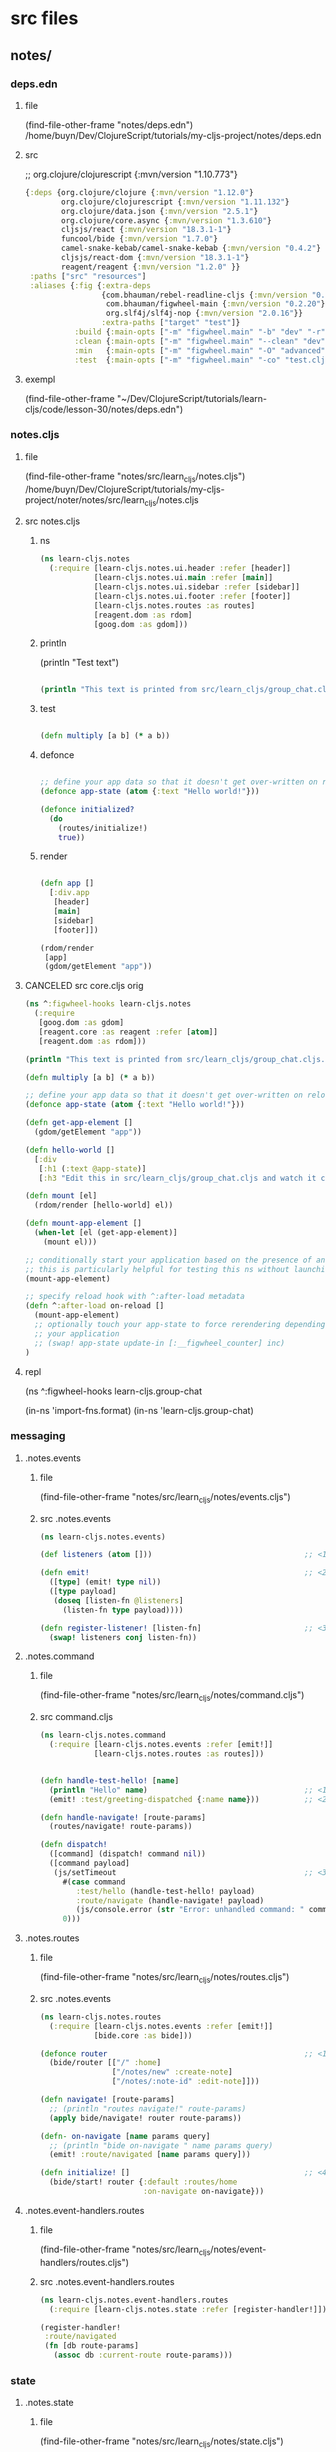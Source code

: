 :PROPERTIES:
:header-args: :tangle no :mkdirp yes :results output silent :no-expand t
:END:
* src files
** notes/
*** deps.edn
:PROPERTIES:
:header-args: :tangle  notes/deps.edn
:END:
**** file
(find-file-other-frame "notes/deps.edn")
/home/buyn/Dev/ClojureScript/tutorials/my-cljs-project/notes/deps.edn
**** src
        ;; org.clojure/clojurescript {:mvn/version "1.10.773"}
#+begin_src clojure :no-expand t
{:deps {org.clojure/clojure {:mvn/version "1.12.0"}
        org.clojure/clojurescript {:mvn/version "1.11.132"}
        org.clojure/data.json {:mvn/version "2.5.1"}
        org.clojure/core.async {:mvn/version "1.3.610"}
        cljsjs/react {:mvn/version "18.3.1-1"}
        funcool/bide {:mvn/version "1.7.0"}
        camel-snake-kebab/camel-snake-kebab {:mvn/version "0.4.2"}
        cljsjs/react-dom {:mvn/version "18.3.1-1"}
        reagent/reagent {:mvn/version "1.2.0" }}
 :paths ["src" "resources"]
 :aliases {:fig {:extra-deps
                 {com.bhauman/rebel-readline-cljs {:mvn/version "0.1.4"}
                  com.bhauman/figwheel-main {:mvn/version "0.2.20"}
                  org.slf4j/slf4j-nop {:mvn/version "2.0.16"}}
                 :extra-paths ["target" "test"]}
           :build {:main-opts ["-m" "figwheel.main" "-b" "dev" "-r"]}
           :clean {:main-opts ["-m" "figwheel.main" "--clean" "dev"]}
           :min   {:main-opts ["-m" "figwheel.main" "-O" "advanced" "-bo" "dev"]}
           :test  {:main-opts ["-m" "figwheel.main" "-co" "test.cljs.edn" "-m" "learn-cljs.test-runner"]}}}
#+end_src

**** exempl
(find-file-other-frame "~/Dev/ClojureScript/tutorials/learn-cljs/code/lesson-30/notes/deps.edn")
*** notes.cljs
:PROPERTIES:
:header-args: :tangle  notes/src/learn_cljs/notes.cljs
:END:
**** file
(find-file-other-frame "notes/src/learn_cljs/notes.cljs")
/home/buyn/Dev/ClojureScript/tutorials/my-cljs-project/noter/notes/src/learn_cljs/notes.cljs

**** src notes.cljs
***** ns
#+begin_src clojure :results output silent
(ns learn-cljs.notes
  (:require [learn-cljs.notes.ui.header :refer [header]]
            [learn-cljs.notes.ui.main :refer [main]]
            [learn-cljs.notes.ui.sidebar :refer [sidebar]]
            [learn-cljs.notes.ui.footer :refer [footer]]
            [learn-cljs.notes.routes :as routes]
            [reagent.dom :as rdom]
            [goog.dom :as gdom]))
#+end_src
***** println

(println "Test text")

#+begin_src clojure :results output silent

(println "This text is printed from src/learn_cljs/group_chat.cljs. Go ahead and edit it and see reloading in action.")
#+end_src
***** test
#+begin_src clojure :results output silent

(defn multiply [a b] (* a b))
#+end_src

***** defonce
#+begin_src clojure :results output silent

;; define your app data so that it doesn't get over-written on reload
(defonce app-state (atom {:text "Hello world!"}))

(defonce initialized?
  (do
    (routes/initialize!)
    true))
#+end_src

***** render
#+begin_src clojure :results output silent

(defn app []
  [:div.app
   [header]
   [main]
   [sidebar]
   [footer]])

(rdom/render
 [app]
 (gdom/getElement "app"))
#+end_src
**** CANCELED src core.cljs orig
#+begin_src clojure :tangle no
(ns ^:figwheel-hooks learn-cljs.notes
  (:require
   [goog.dom :as gdom]
   [reagent.core :as reagent :refer [atom]]
   [reagent.dom :as rdom]))

(println "This text is printed from src/learn_cljs/group_chat.cljs. Go ahead and edit it and see reloading in action.")

(defn multiply [a b] (* a b))

;; define your app data so that it doesn't get over-written on reload
(defonce app-state (atom {:text "Hello world!"}))

(defn get-app-element []
  (gdom/getElement "app"))

(defn hello-world []
  [:div
   [:h1 (:text @app-state)]
   [:h3 "Edit this in src/learn_cljs/group_chat.cljs and watch it change!"]])

(defn mount [el]
  (rdom/render [hello-world] el))

(defn mount-app-element []
  (when-let [el (get-app-element)]
    (mount el)))

;; conditionally start your application based on the presence of an "app" element
;; this is particularly helpful for testing this ns without launching the app
(mount-app-element)

;; specify reload hook with ^:after-load metadata
(defn ^:after-load on-reload []
  (mount-app-element)
  ;; optionally touch your app-state to force rerendering depending on
  ;; your application
  ;; (swap! app-state update-in [:__figwheel_counter] inc)
)

#+end_src
**** repl
(ns ^:figwheel-hooks learn-cljs.group-chat

(in-ns 'import-fns.format)
(in-ns 'learn-cljs.group-chat)
*** messaging
**** .notes.events
***** file
(find-file-other-frame "notes/src/learn_cljs/notes/events.cljs")
***** src .notes.events
:PROPERTIES:
:header-args: :tangle  notes/src/learn_cljs/notes/events.cljs :mkdirp yes
:END:
#+begin_src clojure :no-expand t
(ns learn-cljs.notes.events)

(def listeners (atom []))                                  ;; <1>

(defn emit!                                                ;; <2>
  ([type] (emit! type nil))
  ([type payload]
   (doseq [listen-fn @listeners]
     (listen-fn type payload))))

(defn register-listener! [listen-fn]                       ;; <3>
  (swap! listeners conj listen-fn))

#+end_src

**** .notes.command
***** file
(find-file-other-frame "notes/src/learn_cljs/notes/command.cljs")
***** src command.cljs
:PROPERTIES:
:header-args: :tangle  notes/src/learn_cljs/notes/command.cljs :mkdirp yes
:END:
#+begin_src clojure :no-expand t
(ns learn-cljs.notes.command
  (:require [learn-cljs.notes.events :refer [emit!]]
            [learn-cljs.notes.routes :as routes]))


(defn handle-test-hello! [name]
  (println "Hello" name)                                   ;; <1>
  (emit! :test/greeting-dispatched {:name name}))          ;; <2>

(defn handle-navigate! [route-params]
  (routes/navigate! route-params))

(defn dispatch!
  ([command] (dispatch! command nil))
  ([command payload]
   (js/setTimeout                                          ;; <3>
     #(case command
        :test/hello (handle-test-hello! payload)
        :route/navigate (handle-navigate! payload)
        (js/console.error (str "Error: unhandled command: " command)))
     0)))

#+end_src

**** .notes.routes
***** file
(find-file-other-frame "notes/src/learn_cljs/notes/routes.cljs")
***** src .notes.events
:PROPERTIES:
:header-args: :tangle  notes/src/learn_cljs/notes/routes.cljs :mkdirp yes
:END:
#+begin_src clojure :no-expand t
(ns learn-cljs.notes.routes
  (:require [learn-cljs.notes.events :refer [emit!]]
            [bide.core :as bide]))

(defonce router                                            ;; <1>
  (bide/router [["/" :home]
                ["/notes/new" :create-note]
                ["/notes/:note-id" :edit-note]]))

(defn navigate! [route-params]
  ;; (println "routes navigate!" route-params)
  (apply bide/navigate! router route-params))

(defn- on-navigate [name params query]
  ;; (println "bide on-navigate " name params query)
  (emit! :route/navigated [name params query]))

(defn initialize! []                                       ;; <4>
  (bide/start! router {:default :routes/home
                       :on-navigate on-navigate}))

#+end_src

**** .notes.event-handlers.routes
***** file
(find-file-other-frame "notes/src/learn_cljs/notes/event-handlers/routes.cljs")
***** src .notes.event-handlers.routes
:PROPERTIES:
:header-args: :tangle  notes/src/learn_cljs/notes/event-handlers/routes.cljs :mkdirp yes
:END:
#+begin_src clojure :no-expand t
(ns learn-cljs.notes.event-handlers.routes
  (:require [learn-cljs.notes.state :refer [register-handler!]]))

(register-handler!
 :route/navigated
 (fn [db route-params]
   (assoc db :current-route route-params)))
#+end_src

*** state
**** .notes.state
***** file
(find-file-other-frame "notes/src/learn_cljs/notes/state.cljs")
***** src .notes.state
:PROPERTIES:
:header-args: :tangle  notes/src/learn_cljs/notes/state.cljs :mkdirp yes
:END:
#+begin_src clojure :no-expand t
(ns learn-cljs.notes.state
  (:require [reagent.core :as r]
            [learn-cljs.notes.events :as events]))

(def initial-state
  {:current-route [:home]                                  ;; <1>
   :notifications {:messages []                            ;; <2>
                   :next-id 0}
   :data {:notes {}
          :tags {}}})

(defonce app (r/atom initial-state))

(def handlers (atom {}))

(defn register-handler! [event-type handler-fn]
  (swap! handlers assoc event-type handler-fn))

(events/register-listener!
 (fn [type payload]
   (when-let [handler-fn (get @handlers type)]
     (swap! app #(handler-fn  % payload)))))

#+end_src

*** UI
**** ui.header
:PROPERTIES:
:header-args: :tangle  notes/src/learn_cljs/notes/ui/header.cljs :mkdirp yes
:END:
#+begin_src clojure :no-expand t
(ns learn-cljs.notes.ui.header
  (:require [learn-cljs.notes.ui.common :refer [button]]))

(defn header []
  [:header.page-header
   [button "+ New Note"
     {:route-params [:create-note]                         ;; <1>
      :class "inverse"}]])

#+end_src
**** ui.main
:PROPERTIES:
:header-args: :tangle  notes/src/learn_cljs/notes/ui/main.cljs :mkdirp yes
:END:
#+begin_src clojure :no-expand t
(ns learn-cljs.notes.ui.main
  (:require [learn-cljs.notes.state :as state]
            [learn-cljs.notes.ui.views.home :refer [home]]
            [learn-cljs.notes.ui.views.note-form :refer [note-form]]))


(defn not-found []                                         ;; <1>
  [:section.hero
   [:h1.title "Page Not Found!"]])

(defn main []
  (let [[route params query] (:current-route @state/app)]  ;; <2>
    [:div.main
     (case route
       :home [home]
       [not-found])]))


#+end_src


**** ui.sidebar
:PROPERTIES:
:header-args: :tangle  notes/src/learn_cljs/notes/ui/sidebar.cljs :mkdirp yes
:END:
#+begin_src clojure :no-expand t
(ns learn-cljs.notes.ui.sidebar)

(defn sidebar []
  [:nav.sidebar])

#+end_src
**** ui.footer
:PROPERTIES:
:header-args: :tangle  notes/src/learn_cljs/notes/ui/footer.cljs :mkdirp yes
:END:
#+begin_src clojure :no-expand t
(ns learn-cljs.notes.ui.footer)

(defn footer []
  [:footer.footer "CLJS Notes"])

#+end_src
**** ui.common
:PROPERTIES:
:header-args: :tangle  notes/src/learn_cljs/notes/ui/common.cljs :mkdirp yes
:END:
#+begin_src clojure :no-expand t
(ns learn-cljs.notes.ui.common
  (:require [learn-cljs.notes.command :refer [dispatch!]]))

(defn handle-navigate [route-params]
  (fn [_]
    (dispatch! :route/navigate route-params)))


(defn handle-dispatch [command-data]
  (fn [e]
    (.preventDefault e)
    (apply dispatch! command-data)))

(defn button [text {:keys [route-params dispatch on-click class]
                    :or {class ""}}]
  [:button
   {:class (str "button " class)
    :on-click (cond
                route-params (handle-navigate route-params)
                dispatch (handle-dispatch dispatch)
                on-click on-click
                :else #(js/console.error "No action provided for button"))}
   text])
#+end_src

(defn button [text {:keys [route-params class]
                    :or {class ""}}]
             [:button {:class (str "button " class)
                       :on-click (handle-navigate route-params)}
                    text])



*** views
**** ui.views.home
:PROPERTIES:
:header-args: :tangle  notes/src/learn_cljs/notes/ui/views/home.cljs :mkdirp yes
:END:
#+begin_src clojure :no-expand t
(ns learn-cljs.notes.ui.views.home)

(defn home []
  [:div.home.hero
   [:h1.title "Welcome to Notes"]
   [:h2.subtitle "Select a note or create a new one to get started."]])

#+end_src

**** ui.views.note-form
:PROPERTIES:
:header-args: :tangle  notes/src/learn_cljs/notes/ui/views/note-form.cljs :mkdirp yes
:END:
#+begin_src clojure :no-expand t
(ns learn-cljs.notes.ui.views.note-form
  (:require [reagent.core :as r]
            [learn-cljs.notes.state :refer [app]]
            [learn-cljs.notes.ui.common :refer [button]]))

(defn update-data [data key]                               ;; <1>
  (fn [e]
    (swap! data assoc key (.. e -target -value))))

(defn input [data key label]                               ;; <2>
  (let [id (str "field-" (name key))]
    [:div.field
     [:div.label
      [:label {:for id} label]]
     [:div.control
      [:input {:id id
               :type "text"
               :on-change (update-data data key)
               :value (get @data key "")}]]]))

(defn textarea [data key label]
  (let [id (str "field-" (name key))]
    [:div.field
     [:div.label
      [:label {:for id} label]]
     [:div.control
      [:textarea {:id id
                  :on-change (update-data data key)
                  :value (get @data key "")}]]]))

(defn submit-button [data text]
  [button text {:dispatch [:notes/create @data]}])         ;; <3>

(defn note-form []
  (let [form-data (r/cursor app [:note-form])]             ;; <4>
    (fn []
      [:section.note-form
       [:h2.page-title "Edit Note"]
       [:form
        [input form-data :title "Title"]
        [textarea form-data :content "Content"]
        [submit-button form-data "Save"]]])))

#+end_src

*** resurses
**** css
***** src css
:PROPERTIES:
:header-args: :tangle  notes/resources/public/css/style.css :mkdirp yes
:END:
#+begin_src clojure :no-expand t
:root {
  --bg-dark: #312450;
  --bg-highlight: #483575;
}

html,
body {
  margin: 0;
  padding: 0;
}
.app {
  display: grid;
  grid-template-areas:
    "header header"
    "sidebar main"
    "footer main";
  grid-template-rows: 3em 1fr 2em;
  grid-template-columns: 20em 1fr;
  width: 100vw;
  height: 100vh;
  margin: 0;
  padding: 0;
}

.page-header,
.sidebar,
.main,
.footer {
  padding-left: 16px;
  padding-right: 8px;
}

.page-header {
  grid-area: header;
  background-color: var(--bg-highlight);
  display: flex;
  justify-content: flex-end;
  align-items: center;
  padding: 0 16px;
}

.sidebar {
  grid-area: sidebar;
  overflow-x: hidden;
  overflow-y: auto;
  color: #dddddd;

  background-color: var(--bg-dark);
  background-image: url("data:image/svg+xml,%3Csvg xmlns='http://www.w3.org/2000/svg' width='250' height='30' viewBox='0 0 1000 120'%3E%3Cg fill='none' stroke='%23342654' stroke-width='10' %3E%3Cpath d='M-500 75c0 0 125-30 250-30S0 75 0 75s125 30 250 30s250-30 250-30s125-30 250-30s250 30 250 30s125 30 250 30s250-30 250-30'/%3E%3Cpath d='M-500 45c0 0 125-30 250-30S0 45 0 45s125 30 250 30s250-30 250-30s125-30 250-30s250 30 250 30s125 30 250 30s250-30 250-30'/%3E%3Cpath d='M-500 105c0 0 125-30 250-30S0 105 0 105s125 30 250 30s250-30 250-30s125-30 250-30s250 30 250 30s125 30 250 30s250-30 250-30'/%3E%3Cpath d='M-500 15c0 0 125-30 250-30S0 15 0 15s125 30 250 30s250-30 250-30s125-30 250-30s250 30 250 30s125 30 250 30s250-30 250-30'/%3E%3Cpath d='M-500-15c0 0 125-30 250-30S0-15 0-15s125 30 250 30s250-30 250-30s125-30 250-30s250 30 250 30s125 30 250 30s250-30 250-30'/%3E%3Cpath d='M-500 135c0 0 125-30 250-30S0 135 0 135s125 30 250 30s250-30 250-30s125-30 250-30s250 30 250 30s125 30 250 30s250-30 250-30'/%3E%3C/g%3E%3C/svg%3E");
}

.sidebar-content {
  display: flex;
  flex-direction: column;
  justify-content: center;
  min-height: 100%;
  padding: 2.5em;
}

.sidebar ul a {
  display: block;
  border: 0;
  outline: 0;
  color: rgba(255, 255, 255, 0.7);
  font-size: 0.7em;
  letter-spacing: 0.1em;
  text-decoration: none;
  position: relative;
  padding: 0.5em 0;
}

.sidebar nav a:before,
.sidebar nav a:after {
  position: absolute;
  bottom: 0;
  left: 0;
  width: 100%;
  height: 0.2em;
  border-radius: 0.2em;
  content: "";
}

.sidebar nav a:before {
  background: #3c2c62;
}

.sidebar nav a:after {
  background-image: linear-gradient(to left, #5e42a6, #b74e91);
  transition: max-width 0.2s ease;
  max-width: 0;
}

.sidebar nav a.active,
.sidebar nav a:hover {
  color: rgba(255, 255, 255, 0.9);
}

.sidebar nav a.active:after,
.sidebar nav a:hover:after {
  max-width: 100%;
}

.sidebar nav a.active {
  color: #ffffff;
}

/* main area */

.main {
  grid-area: main;
  padding-top: 12px;
}

/* footer */

.footer {
  grid-area: footer;
  padding: 0.2em 2.5em;
  text-align: center;
  background-color: #483575;
  text-transform: uppercase;
  font-weight: bold;
  color: #fff;
}

/* notifications */

.messages {
  position: fixed;
  top: 0;
  left: 0;
  width: 100%;
  z-index: 500;
  pointer-events: none;
}

.messages > * {
  position: relative;
  width: 100%;
  height: 100%;
  display: flex;
  flex-direction: column;
  align-items: center;
}

.messages .notification {
  position: relative;
  margin-top: 24px;
  width: 80%;
  max-width: 600px;
  padding: 16px;
  border-radius: 12px;
  min-height: 32px;
  background-color: #fff;
  pointer-events: auto;
}

.notification > .delete {
  right: 0.5rem;
  position: absolute;
  top: 0.5rem;

  background-color: rgba(10, 10, 10, 0.2);
  border: none;
  border-radius: 290486px;
  cursor: pointer;
  pointer-events: auto;
  display: inline-block;
  flex-grow: 0;
  flex-shrink: 0;
  font-size: 0;
  height: 20px;
  max-height: 20px;
  max-width: 20px;
  min-height: 20px;
  min-width: 20px;
  outline: 0;
  vertical-align: top;
  width: 20px;
}

.notification > .delete::before,
.notification > .delete::after {
  background-color: #fff;
  content: "";
  display: block;
  left: 50%;
  position: absolute;
  top: 50%;
  transform: translateX(-50%) translateY(-50%) rotate(45deg);
  transform-origin: center center;
}

.notification > .delete::before {
  height: 2px;
  width: 50%;
}

.notification > .delete::after {
  height: 50%;
  width: 2px;
}

.notification.is-error {
  background-color: #dc143c;
  color: #fff;
}

.notification.is-info {
  background-color: #483575;
  color: #fff;
}

/* full-height hero */

.hero {
  height: 100%;
  display: flex;
  flex-direction: column;
  align-items: center;
  justify-content: center;
}

/* title */

.title {
  color: var(--bg-dark);
  opacity: 0.8;
}

.subtitle {
  color: var(--bg-highlight);
  opacity: 0.8;
}

.page-title {
  color: var(--bg-dark);
  opacity: 0.8;
  border-bottom: 2px solid var(--bg-dark);
  margin-bottom: 16px;
}

/* buttons */

.button {
  display: inline-block;
  border: 2px solid var(--bg-dark);
  padding: 4px 8px;
  color: var(--bg-dark);
  background-color: #fff;
  outline: none;
  cursor: pointer;
}

.button.inverse {
  border-color: #fff;
  color: #fff;
  background-color: var(--bg-highlight);
}

.button:hover {
  border-color: var(--bg-highlight);
  color: var(--bg-highlight);
  background-color: #fff;
}

.button.block {
  border-radius: 0;
  width: 100%;
  display: inline-block;
}

/* forms */

.field {
  margin-bottom: 12px;
}

.field:last-child {
  margin-bottom: 0;
}

.field > .label {
  font-size: 0.8em;
  font-weight: 700;
  color: #555;
  letter-spacing: 0.05em;
}

.field > .control input,
.field > .control textarea {
  width: 100%;
  border-radius: 4px;
  border: 1px solid #bbb;
  padding: 8px;
}

.note-form .editor {
  display: flex;
}

.note-form .editor .note {
  flex-grow: 1;
}

.note-form .editor .tags {
  flex-basis: 30%;
  margin-left: 24px;
}

.note-form .editor .tags > h3 {
  font-size: 1.1em;
  font-weight: 700;
  color: #555;
  letter-spacing: 0.05em;
}

/* tags */

.tag-selector .attached,
.tag-selector .available,
.tag-selector .create {
  margin-top: 16px;
}

.tag-selector .attached .tag {
  padding: 2px 8px;
  margin-right: 4px;
  background-color: var(--bg-highlight);
  color: #fff;
  font-weight: 500;
  cursor: pointer;
}

.tag-selector .available .tag {
  padding: 2px 8px;
  border-left: 4px solid var(--bg-dark);
  margin-bottom: 4px;
  cursor: pointer;
}

.tag-selector .available .tag:hover {
  border-left-color: #b74e91;
}

.tag-selector .available .tag .add {
  margin-right: 8px;
  font-weight: 800;
}

/* slide-in animation */

:root {
  --anim-duration: 500ms;
}

.slide-in {
  transition: transform var(--anim-duration) ease-in-out;
}

.slide-in.transition-initial.direction-left {
  transform: translateX(-100vw);
}

.slide-in.transition-initial.direction-right {
  transform: translateX(100vw);
}

.slide-in.transition-initial.direction-top {
  transform: translateY(-100vh);
}

.slide-in.transition-initial.direction-bottom {
  transform: translateY(100vh);
}

.slide-in.transition-triggered {
  transform: translate(0) !important;
}

/* Style reset adapted from Bulma */

html {
  background-color: #fff;
  font-size: 16px;
  -moz-osx-font-smoothing: grayscale;
  -webkit-font-smoothing: antialiased;
  min-width: 300px;
  overflow-x: hidden;
  overflow-y: hidden;
  text-rendering: optimizeLegibility;
  -webkit-text-size-adjust: 100%;
  -moz-text-size-adjust: 100%;
  -ms-text-size-adjust: 100%;
  text-size-adjust: 100%;
}

body {
  color: #4a4a4a;
  font-size: 1em;
  font-weight: 400;
  line-height: 1.5;

  -webkit-box-sizing: border-box;
  -moz-box-sizing: border-box;
  box-sizing: border-box;
}

body,
button,
input,
select,
textarea {
  font-family: BlinkMacSystemFont, -apple-system, "Segoe UI", Roboto, Oxygen,
    Ubuntu, Cantarell, "Fira Sans", "Droid Sans", "Helvetica Neue", Helvetica,
    Arial, sans-serif;
}

blockquote,
body,
dd,
dl,
dt,
fieldset,
figure,
h1,
h2,
h3,
h4,
h5,
h6,
hr,
html,
iframe,
legend,
li,
ol,
p,
pre,
textarea,
ul {
  margin: 0;
  padding: 0;
}

ul {
  margin: 0;
  padding: 0;
  list-style: none;
}

a {
  color: #3273dc;
  cursor: pointer;
  text-decoration: none;
}

article,
aside,
figure,
footer,
header,
hgroup,
section {
  display: block;
}

*,
::after,
::before {
  box-sizing: inherit;
}

#+end_src
***** exempl
/home/buyn/Dev/ClojureScript/tutorials/learn-cljs/code/lesson-30/notes/resources/public/css/style.css
/home/buyn/Dev/ClojureScript/tutorials/learn-cljs/code/lesson-30/notes/resources/public/css/
*** tests
(find-file-other-frame "/home/buyn/Dev/ClojureScript/tutorials/my-cljs-project/noter/notes/dev.cljs.edn")
/home/buyn/Dev/ClojureScript/tutorials/my-cljs-project/noter/notes/dev.cljs.edn
/home/buyn/Dev/ClojureScript/tutorials/my-cljs-project/noter/notes/test.cljs.edn


[Figwheel:WARNING] Could not Analyze: Invalid :refer,
var learn-cljs.notes/multiply does not exist in file /home/buyn/Dev/ClojureScript/tutorials/my-cljs-project/noter/notes/test/learn_cljs/notes_test.cljs  target/public/cljs-out/dev/generated-input-files/gen_test_runner.cljs   
[Figwheel:SEVERE] failed compiling file:target/public/cljs-out/dev/generated-input-files/gen_test_runner.cljs
** notes-backend/
* all
** exempls files
/home/buyn/Dev/ClojureScript/tutorials/learn-cljs/code/lesson-30/notes/ /home/buyn/Dev/ClojureScript/tutorials/learn-cljs/code/lesson-30/notes-backend/ /home/buyn/Dev/ClojureScript/tutorials/learn-cljs/code/lesson-30/deploy-image.sh /home/buyn/Dev/ClojureScript/tutorials/learn-cljs/code/lesson-30/Dockerfile

/home/buyn/Dev/ClojureScript/tutorials/learn-cljs/code/lesson-30/notes/resources /home/buyn/Dev/ClojureScript/tutorials/learn-cljs/code/lesson-30/notes/src /home/buyn/Dev/ClojureScript/tutorials/learn-cljs/code/lesson-30/notes/test /home/buyn/Dev/ClojureScript/tutorials/learn-cljs/code/lesson-30/notes/deps.edn /home/buyn/Dev/ClojureScript/tutorials/learn-cljs/code/lesson-30/notes/dev.cljs.edn /home/buyn/Dev/ClojureScript/tutorials/learn-cljs/code/lesson-30/notes/figwheel-main.edn /home/buyn/Dev/ClojureScript/tutorials/learn-cljs/code/lesson-30/notes/README.md /home/buyn/Dev/ClojureScript/tutorials/learn-cljs/code/lesson-30/notes/test.cljs.edn

/home/buyn/Dev/ClojureScript/tutorials/learn-cljs/code/lesson-30/notes/src/learn_cljs/notes/event_handlers/ /home/buyn/Dev/ClojureScript/tutorials/learn-cljs/code/lesson-30/notes/src/learn_cljs/notes/ui/ /home/buyn/Dev/ClojureScript/tutorials/learn-cljs/code/lesson-30/notes/src/learn_cljs/notes/api.cljs

(find-file-other-frame "/home/buyn/Dev/ClojureScript/tutorials/learn-cljs/code/lesson-30/notes/src/learn_cljs/notes/command.cljs")

/home/buyn/Dev/ClojureScript/tutorials/learn-cljs/code/lesson-30/notes/src/learn_cljs/notes/errors.cljs /home/buyn/Dev/ClojureScript/tutorials/learn-cljs/code/lesson-30/notes/src/learn_cljs/notes/events.cljs /home/buyn/Dev/ClojureScript/tutorials/learn-cljs/code/lesson-30/notes/src/learn_cljs/notes/routes.cljs /home/buyn/Dev/ClojureScript/tutorials/learn-cljs/code/lesson-30/notes/src/learn_cljs/notes/state.cljs


/home/buyn/Dev/ClojureScript/tutorials/learn-cljs/code/lesson-30/notes/src/learn_cljs/notes/event_handlers/api_data.cljs /home/buyn/Dev/ClojureScript/tutorials/learn-cljs/code/lesson-30/notes/src/learn_cljs/notes/event_handlers/core.cljs /home/buyn/Dev/ClojureScript/tutorials/learn-cljs/code/lesson-30/notes/src/learn_cljs/notes/event_handlers/header.cljs /home/buyn/Dev/ClojureScript/tutorials/learn-cljs/code/lesson-30/notes/src/learn_cljs/notes/event_handlers/notifications.cljs /home/buyn/Dev/ClojureScript/tutorials/learn-cljs/code/lesson-30/notes/src/learn_cljs/notes/event_handlers/routes.cljs

/home/buyn/Dev/ClojureScript/tutorials/learn-cljs/code/lesson-30/notes/src/learn_cljs/notes/ui/views/ /home/buyn/Dev/ClojureScript/tutorials/learn-cljs/code/lesson-30/notes/src/learn_cljs/notes/ui/animation.cljs /home/buyn/Dev/ClojureScript/tutorials/learn-cljs/code/lesson-30/notes/src/learn_cljs/notes/ui/card.cljs /home/buyn/Dev/ClojureScript/tutorials/learn-cljs/code/lesson-30/notes/src/learn_cljs/notes/ui/common.cljs /home/buyn/Dev/ClojureScript/tutorials/learn-cljs/code/lesson-30/notes/src/learn_cljs/notes/ui/footer.cljs /home/buyn/Dev/ClojureScript/tutorials/learn-cljs/code/lesson-30/notes/src/learn_cljs/notes/ui/header.cljs /home/buyn/Dev/ClojureScript/tutorials/learn-cljs/code/lesson-30/notes/src/learn_cljs/notes/ui/main.cljs /home/buyn/Dev/ClojureScript/tutorials/learn-cljs/code/lesson-30/notes/src/learn_cljs/notes/ui/notifications.cljs /home/buyn/Dev/ClojureScript/tutorials/learn-cljs/code/lesson-30/notes/src/learn_cljs/notes/ui/sidebar.cljs /home/buyn/Dev/ClojureScript/tutorials/learn-cljs/code/lesson-30/notes/src/learn_cljs/notes/ui/tags.cljs
** poject exampls
*** notes
**** dir
/home/buyn/Dev/ClojureScript/tutorials/learn-cljs/code/lesson-30/notes/
**** console
#+begin_src elisp :results output silent :dir /home/buyn/Dev/ClojureScript/tutorials/learn-cljs/code/lesson-30/notes/
(buyn-shell-start "konsole -e /bin/bash --rcfile <(clj -M:fig:build)")
(evil-previous-line)
(org-cycle)
(delete-other-windows)
#+end_src
*** notes-backend
/home/buyn/Dev/ClojureScript/tutorials/learn-cljs/code/lesson-30/notes-backend/ 
*** ranger
(ranger "/home/buyn/Dev/ClojureScript/tutorials/learn-cljs/code/lesson-30/notes/")
** Exempl dirs
/home/buyn/Dev/ClojureScript/tutorials/learn-cljs/code/lesson-26/chat /home/buyn/Dev/ClojureScript/tutorials/learn-cljs/code/lesson-26/chat-backend
* REPL
:PROPERTIES:
:header-args: :tangle no :mkdirp yes :results output silent :no-expand t
:END:
** start
clojure -M:fig:build
#+begin_src elisp :results output silent :dir ./notes/
(evil-previous-line)
(org-cycle)
(delete-other-windows)
(let (buffer-name-to-close (buffer-name))
        (evil-window-split)
        (eshell)
        (evil-quit)
        (switch-to-buffer-other-frame buffer-name-to-close))
#+end_src
** commans
clojure -M:fig:build
:cljs/quit
:cljs/restart

clojure -M:fig:clean
clojure -M:fig:build
** normilise
*** notes

{:notes                                                    ;; <1>
   {1 {:id 1
       :title "Books to Read"
       :content "..."}
    2 {:id 2
       :title "Groceries"
       :content "..."}}
 :tags
   {1 {:id 1 :name "food"}
    2 {:id 2 :name "list"}
    3 {:id 3 :name "reading"}}}

 :notes-tags
   {:by-note-id                                            ;; <2>
     {1 [2 3]
      2 [1 2]}
    :by-tag-id
     {1 [2]
      2 [1 2]
      3 [1]}}}

*** def notes
(def date-items
  {:notes                                                    ;; <1>
    {1 {:id 1
        :title "Books to Read"
        :content "..."}
      2 {:id 2
        :title "Groceries"
        :content "..."}}
  :tags
    {1 {:id 1 :name "food"}
      2 {:id 2 :name "list"}
      3 {:id 3 :name "reading"}}

  :notes-tags
    {:by-note-id                                            ;; <2>
      {1 [2 3]
        2 [1 2]}
      :by-tag-id
      {1 [2]
        2 [1 2]
        3 [1]}}})
*** first
(def items [{:id 1 :title "foo"}
                        {:id 2 :title "bar"}])

(def links [{:note-id 1 :tag-id 2}
            {:note-id 1 :tag-id 3}
            {:note-id 2 :tag-id 1}
            {:note-id 2 :tag-id 2}])

(defn map-values [f m]
  (into {} (for [[k v] m] [k (f v)])))

(defn make-index [coll & {:keys [index-fn value-fn group-fn]
                          :or {value-fn identity
                               group-fn identity}}]
                (->> coll
                    (group-by index-fn)
                    (map-values #(group-fn (mapv value-fn %)))))
*** test
(group-by :id items)

(make-index items
            :index-fn :id
            :group-fn first)

(make-index links
            :index-fn :note-id
            :value-fn :tag-id)
*** ии       
(make-index items
            :index-fn :id
            :group-fn first)

(make-index links
            :index-fn :note-id
            :value-fn :tag-id)
  новерное всеровно не понимаю вот два приминения в каждом из которых передаётся только один из необезательных параметров
  так чему же равен второй врезультате, при исполнении функции?

(def items [{:id 1 :title "foo"}
                        {:id 2 :title "bar"}])

(def links [{:note-id 1 :tag-id 2}
            {:note-id 1 :tag-id 3}
            {:note-id 2 :tag-id 1}
            {:note-id 2 :tag-id 2}])
*** end

(defn get-links [notes]
  (mapcat (fn [note]
            (for [tag (:tags note)]
              {:note-id (:id note)
               :tag-id (:id tag)}))
          notes))

(defn normalize-notes [notes]
  (let [links (get-links notes)
        notes-without-tags (mapv #(dissoc % :tags) notes)
        all-note-tags (mapcat :tags notes)]
    {:notes (make-index notes-without-tags
                        :index-fn :id
                        :group-fn first)
     :tags (make-index all-note-tags
                       :index-fn :id
                       :group-fn first)
     :notes-tags
     {:by-note-id
      (make-index links
                  :index-fn :note-id
                  :value-fn :tag-id)
      :by-tag-id
      (make-index links
                  :index-fn :tag-id
                  :value-fn :note-id)}}))
*** test
date-items
(:notes date-items)

(get-links (:notes date-items))
(get-links date-items)
(:tags date-items)
(for [tag (:tags date-items)]
              {:note-id (:id date-items)
               :tag-id (:id tag)})


(normalize-notes (:notes date-items))
** DONE masseging
*** DONE .notes.events
(ns learn-cljs.notes.events)

(def listeners (atom []))                                  ;; <1>

(defn emit!                                                ;; <2>
  ([type] (emit! type nil))
  ([type payload]
   (doseq [listen-fn @listeners]
     (listen-fn type payload))))

(defn register-listener! [listen-fn]                       ;; <3>
  (swap! listeners conj listen-fn))

*** DONE .notes.command

(ns learn-cljs.notes.command
  (:require [learn-cljs.notes.events :refer [emit!]
            [learn-cljs.notes.routes :as routes]]))


(defn handle-test-hello! [name]
  (println "Hello" name)                                   ;; <1>
  (emit! :test/greeting-dispatched {:name name}))          ;; <2>

(defn handle-navigate! [route-params]
  (routes/navigate! route-params))

(defn dispatch!
  ([command] (dispatch! command nil))
  ([command payload]
   (js/setTimeout                                          ;; <3>
     #(case command
        :test/hello (handle-test-hello! payload)
        :route/navigate (handle-navigate! payload))

        (js/console.error (str "Error: unhandled command: " command)))
     0)))
**** add
(ns learn-cljs.notes.command
  (:require ;; ...
            [learn-cljs.notes.routes :as routes]))

(defn handle-navigate! [route-params]
  (routes/navigate! route-params))
;; ...

(defn dispatch
  ;;...
  :route/navigate (handle-navigate! payload))

**** test
# (require '[learn-cljs.notes.routes :as routes]))

(defn handle-navigate! [route-params]
  (navigate! route-params))

(defn dispatch
  :navigate (handle-navigate! payload))
*** DONE notes.state
**** ns
(ns learn-cljs.notes.state
  (:require [reagent.core :as r]))
(require '[reagent.core :as r])

(def initial-state
  {:current-route [:home]                                  ;; <1>
   :notifications {:messages []                            ;; <2>
                   :next-id 0}
   :data {:notes {}
          :tags {}}})

(defonce app (r/atom initial-state))
**** handlers
(def handlers (atom {}))

(defn register-handler! [event-type handler-fn]
  (swap! handlers assoc event-type handler-fn))

(register-listener!
 (fn [type payload]
   (when-let [handler-fn (get @handlers type)]
     (swap! app #(handler-fn  % payload)))))

*** test

(defn caller-hello! [type payload]
  (println "hadler call " type payload))

(register-listener! caller-hello!)

(dispatch! :test/hello "world")

@listeners
@app
(dispatch! :test/helo)
** DONE UI
*** DONE main notes
**** ns
(ns learn-cljs.notes
  (:require [learn-cljs.notes.ui.header :refer [header]]
            [learn-cljs.notes.ui.main :refer [main]]
            [learn-cljs.notes.ui.sidebar :refer [sidebar]]
            [learn-cljs.notes.ui.footer :refer [footer]]
            [reagent.dom :as rdom]
            [goog.dom :as gdom]))

(require '[learn-cljs.notes.ui.header :refer [header]]
          '[learn-cljs.notes.ui.main :refer [main]]
          '[learn-cljs.notes.ui.sidebar :refer [sidebar]]
          '[learn-cljs.notes.ui.footer :refer [footer]]
          '[reagent.dom :as rdom]
          '[goog.dom :as gdom])

(require 
          '[reagent.dom :as rdom]
          '[goog.dom :as gdom])
**** render
(defn app []
  [:div.app
   [header]
   [main]
   [sidebar]
   [footer]])

(rdom/render
 [app]
 (gdom/getElement "app"))
**** test
(defn app []
  [:div.app
   [:p "hi!"]
   ])

(rdom/render
 [app]
 (gdom/getElement "app"))
*** DONE header
(ns learn-cljs.notes.ui.header)

(defn header []
  [:header.page-header])
*** DONE ui.main
(ns learn-cljs.notes.ui.main)

(defn main []
  [:div.main])
*** DONE sidebar
(ns learn-cljs.notes.ui.sidebar)

(defn sidebar []
  [:nav.sidebar])
*** DONE footer
(ns learn-cljs.notes.ui.footer)

(defn footer []
  [:footer.footer "CLJS Notes"])
*** DONE [button]
**** DONE ui.common
(ns learn-cljs.notes.ui.common
  (:require [learn-cljs.notes.command :refer [dispatch!]]))

(defn handle-navigate [route-params]
  (fn [_]
    (dispatch! :route/navigate route-params)))

(defn button [text {:keys [route-params class]
                    :or {class ""}}]
  [:button {:class (str "button " class)
            :on-click (handle-navigate route-params)}
   text])

**** DONE ui.header
(ns learn-cljs.notes.ui.header
  (require [learn-cljs.notes.ui.common :refer [button]]))

(defn header []
  [:header.page-header
   [button "+ New Note"
     {:route-params [:create-note]                         ;; <1>
      :class "inverse"}]])
**** DONE views.home
(ns learn-cljs.notes.ui.views.home)

(defn home []
  [:div.home.hero
   [:h1.title "Welcome to Notes"]
   [:h2.subtitle "Select a note or create a new one to get started."]])

**** DONE ui.main

(ns learn-cljs.notes.ui.main
  (:require [learn-cljs.notes.state :as state]
            [learn-cljs.notes.ui.views.home :refer [home]]))

(defn not-found []                                         ;; <1>
  [:section.hero
   [:h1.title "Page Not Found!"]])

(defn main []
  (let [[route params query] (:current-route @state/app)]  ;; <2>
    [:div.main
     (case route
       :home [home]
       [not-found])]))

**** DONE notes.routes
***** test
(require '[learn-cljs.notes.events :refer [emit!]]
         '[bide.core :as bide])
***** all
(ns learn-cljs.notes.routes
  (:require [learn-cljs.notes.events :refer [emit!]]
            [bide.core :as bide]))

(defonce router                                            ;; <1>
  (bide/router [["/" :home]
                ["/notes/new" :create-note]
                ["/notes/:note-id" :edit-note]]))

(defn navigate! [route-params]                             ;; <2>
  (apply bide/navigate! router route-params))

(defn- on-navigate [name params query]                     ;; <3>
  (emit! :route/navigated [name params query]))

(defn initialize! []                                       ;; <4>
  (bide/start! router {:default :routes/home
                       :on-navigate on-navigate}))

**** DONE event-handlers.routes
(ns learn-cljs.notes.event-handlers.routes
  (:require [learn-cljs.notes.state :refer [register-handler!]]))

(register-handler!
 :route/navigated
 (fn [db route-params]
   (assoc db :current-route route-params)))
** home
*** reple
  (require '[learn-cljs.notes.state :as state]
           '[learn-cljs.notes.ui.views.home :refer [home]]))

(:current-route @state/app)

@state/app

+(assoc @state/app :current-route :not-home)+
+(swap! @state/app :current-route :not-home)+

(swap! state/app assoc :current-route [:notes/new])
(swap! state/app assoc :current-route [:home])


(def initial-state
  {:current-route [:home]                                  ;; <1>
   :notifications {:messages []                            ;; <2>
                   :next-id 0}
   :data {:notes {}
          :tags {}}})


(def initial-state
  {:current-route [:home1]                                  ;; <1>
   :notifications {:messages []                            ;; <2>
                   :next-id 0}
   :data {:notes {}
          :tags {}}})
*** AI

(def initial-state
  {:current-route [:home]                                  ;; <1>
   :notifications {:messages []                            ;; <2>
                   :next-id 0}
   :data {:notes {}
          :tags {}}})

(defonce app (r/atom initial-state))

я могу донего достучатся чере
  (require '[learn-cljs.notes.state :as state]
           '[learn-cljs.notes.ui.views.home :refer [home]]))

(:current-route @state/app)
как мне сменить значение этого атома?
** ui.views.note-form
*** test

  (require '[reagent.core :as r]
           '[learn-cljs.notes.state :refer [app]]
           '[learn-cljs.notes.events :refer [emit!]]
           '[bide.core :as bide]
           '[learn-cljs.notes.ui.common :refer [button]])


(defonce router                                            ;; <1>
  (bide/router [["/" :home]
                ["/notes/new" :create-note]
                ["/notes/:note-id" :edit-note]]))

(apply bide/navigate! router route-params)
*** all
(ns learn-cljs.notes.ui.views.note-form
  (:require [reagent.core :as r]
            [learn-cljs.notes.state :refer [app]]
            [learn-cljs.notes.ui.common :refer [button]]))

(defn update-data [data key]                               ;; <1>
  (fn [e]
    (swap! data assoc key (.. e -target -value))))

(defn input [data key label]                               ;; <2>
  (let [id (str "field-" (name key))]
    [:div.field
     [:div.label
      [:label {:for id} label]]
     [:div.control
      [:input {:id id
               :type "text"
               :on-change (update-data data key)
               :value (get @data key "")}]]]))

(defn textarea [data key label]
  (let [id (str "field-" (name key))]
    [:div.field
     [:div.label
      [:label {:for id} label]]
     [:div.control
      [:textarea {:id id
                  :on-change (update-data data key)
                  :value (get @data key "")}]]]))

(defn submit-button [data text]
  [button text {:dispatch [:notes/create @data]}])         ;; <3>

(defn note-form []
  (let [form-data (r/cursor app [:note-form])]             ;; <4>
    (fn []
      [:section.note-form
       [:h2.page-title "Edit Note"]
       [:form
        [input form-data :title "Title"]
        [textarea form-data :content "Content"]
        [submit-button form-data "Save"]]])))

* project comands
:PROPERTIES:
:header-args: :tangle no
:END:
** repl
*** run eshell in project root
clojure -M:fig:build
:cljs/quit
:cljs/restart

clj -M:dev
clojure -m cljs.main --compile my-cljs-project.core --repl


clojure -P
clojure -M:fig:clean
clojure -M:fig:build

#+begin_src elisp :results output silent :dir ./notes/
(evil-previous-line)
(org-cycle)
(delete-other-windows)
(let (buffer-name-to-close (buffer-name))
        (evil-window-split)
        (eshell)
        (evil-quit)
        (switch-to-buffer-other-frame buffer-name-to-close))
#+end_src

      ;; (execute-kbd-macro "A \C-m")
*** run eshell in org root
clj -M:dev
clojure -m cljs.main --compile my-cljs-project.core --repl
#+begin_src elisp :results output silent
(evil-previous-line)
(org-cycle)
(delete-other-windows)
(let (buffer-name-to-close (buffer-name))
        (evil-window-split)
        (eshell)
        (evil-quit)
        (switch-to-buffer-other-frame buffer-name-to-close))
#+end_src

      ;; (execute-kbd-macro "A \C-m")
*** run repl
clj -M:dev
clojure -m cljs.main --compile my-cljs-project.core --repl

clojure -M:fig:build
:cljs/quit
:cljs/restart
#+begin_src eshell
clj -m cljs.main --compile my-cljs-project.core --repl


#+end_src

#+RESULTS:
*** repl commands
:cljs/quit
*** repl test
(js/alert "Am I connected?")
** new project
clj -X:new :template figwheel-main :name learn-cljs/notes :args '["+deps" "--reagent"]'

{:deps {org.clojure/clojure {:mvn/version "1.10.0"}
        org.clojure/clojurescript {:mvn/version "1.10.773"}
        reagent/reagent {:mvn/version "1.0.0"}
        funcool/bide {:mvn/version "1.6.0"}
        camel-snake-kebab/camel-snake-kebab {:mvn/version "0.4.2"}}

$ clj -X:new :template figwheel-main :name learn-cljs/weather :args 
[[file:~/Dropbox/orgs/org-Brain/ClojureScript Idioms.org::*2025-09-04T11:12:30+03:00][2025-09-04T11:12:30+03:00]]
** cider
If you have a Clojure project in your file system and want CIDER to launch an nREPL session for it, simply visit a file that belongs to the project, and type M-x cider-jack-in RET.[1] CIDER will start an nREPL server and automatically connect to it.
  In Clojure(Script) buffers the command cider-jack-in is bound to C-c C-x (C-)j (C-)j. 

** console
*** run console in org root
clj -M:dev
clojure -m cljs.main --compile my-cljs-project.core --repl
#+begin_src elisp :results output silent
(buyn-shell-start "konsole")
(evil-previous-line)
(org-cycle)
(delete-other-windows)
#+end_src

*** run console with command
#+begin_src elisp :results output silent
(buyn-shell-start "konsole -e /bin/bash --rcfile <(clj -M:dev)")
(evil-previous-line)
(org-cycle)
(delete-other-windows)
#+end_src

* get info
:PROPERTIES:
:header-args: :tangle no
:END:
** tree group-chat
#+begin_src eshell
tree -a ./noter/
#+end_src

#+RESULTS:
: ./noter/  [error opening dir]
: 
: 0 directories, 0 files

#+begin_src eshell
tree -a ../..
#+end_src

** tree
#+begin_src eshell
tree -a 
#+end_src

#+RESULTS:
#+begin_example
.
|-- .cpcache
|   |-- 2249099292.basis
|   |-- 2249099292.cp
|   |-- 2249099292.main
|   |-- 3387647126.basis
|   `-- 3387647126.cp
|-- .git
|   |-- COMMIT_EDITMSG
|   |-- HEAD
|   |-- branches
|   |-- config
|   |-- description
|   |-- hooks
|   |   |-- applypatch-msg.sample
|   |   |-- commit-msg.sample
|   |   |-- fsmonitor-watchman.sample
|   |   |-- post-update.sample
|   |   |-- pre-applypatch.sample
|   |   |-- pre-commit.sample
|   |   |-- pre-merge-commit.sample
|   |   |-- pre-push.sample
|   |   |-- pre-rebase.sample
|   |   |-- pre-receive.sample
|   |   |-- prepare-commit-msg.sample
|   |   |-- push-to-checkout.sample
|   |   |-- sendemail-validate.sample
|   |   `-- update.sample
|   |-- index
|   |-- info
|   |   `-- exclude
|   |-- logs
|   |   |-- HEAD
|   |   `-- refs
|   |       `-- heads
|   |           `-- master
|   |-- objects
|   |   |-- 0c
|   |   |   `-- bbd03849c4225b912c29c5cc1a1eb95e004406
|   |   |-- 0e
|   |   |   `-- 870ed249cff3194b020b449194b8cba79a49d3
|   |   |-- 17
|   |   |   `-- a3e74549f59d14a57aaa5d946f87798ecd2d27
|   |   |-- 1f
|   |   |   `-- 93999b09a0a7b82e830a7b9090f0551d0f280e
|   |   |-- 32
|   |   |   `-- 4d99a0a2eb602de5639061c10905a14f2ec25c
|   |   |-- 45
|   |   |   `-- 374bcfb2934e4cb107dd25d948d3b9a008f723
|   |   |-- 50
|   |   |   `-- 6579660ab72264aaa634f26bf26ae7ffbdc418
|   |   |-- 64
|   |   |   `-- 5a17d70fa7f64e2c3119372d253464688197af
|   |   |-- 65
|   |   |   `-- a5e52de8afa978f2bb081da49308b6cd34291d
|   |   |-- 68
|   |   |   `-- d8c0c529bb0772b6720ad9e763d778f384d54c
|   |   |-- 6a
|   |   |   `-- 3417b8d9d0a2fec34cf79ef2b46cc63a28b7d8
|   |   |-- 71
|   |   |   `-- 0abb86e53c60cd50c35ef8e3c3974ecd5a166c
|   |   |-- 78
|   |   |   `-- 57d22f338d2bf5a11f2c9989019274e89e11bf
|   |   |-- 8e
|   |   |   `-- 9d30e7d6e5c5c5cf8797dddb89c36afcd3ba53
|   |   |-- a4
|   |   |   `-- 5fa94e812daa483ce03c6d57b8406559ba308c
|   |   |-- a9
|   |   |   `-- 3c6e57355bd80bf964904be7322c2f011e0d22
|   |   |-- af
|   |   |   `-- 4f6bcd17f983891885b2da5bb50d94247eafde
|   |   |-- b5
|   |   |   `-- 37353beaf2793d612857b56c29e2c6bfc6f3bb
|   |   |-- bf
|   |   |   `-- 8bf5fb01b57c3c6914e97292b05eadeb0b78a6
|   |   |-- c0
|   |   |   `-- 75bf98b67f24573980200a3389426360f42eed
|   |   |-- c4
|   |   |   `-- 49315d9c35a5d2431f95a1d2d4e4831a3a00af
|   |   |-- cd
|   |   |   `-- fc3fe15c3684ed37efdd455b8de454e72d0ea0
|   |   |-- d5
|   |   |   `-- e6c53f1c5365bb3647bf2c492687effb1a4034
|   |   |-- de
|   |   |   `-- 743adcae8dd63e093efe46f514c7536e24752a
|   |   |-- ee
|   |   |   `-- d014ac3bfe7e79af47e2e71dbbb5348f55c8a3
|   |   |-- fb
|   |   |   `-- 9af43c306f53f296e24ec6309badfcf4e1345c
|   |   |-- info
|   |   `-- pack
|   `-- refs
|       |-- heads
|       |   `-- master
|       `-- tags
|-- .gitignore
|-- deps.edn
|-- index.html
|-- my-cljs-project.org
|-- out
|   |-- cljs
|   |   |-- core.cljs
|   |   |-- core.js
|   |   |-- core.js.map
|   |   |-- pprint.cljs
|   |   |-- pprint.cljs.cache.json
|   |   |-- pprint.js
|   |   |-- pprint.js.map
|   |   |-- repl.cljs
|   |   |-- repl.cljs.cache.json
|   |   |-- repl.js
|   |   |-- repl.js.map
|   |   `-- spec
|   |       |-- alpha.cljs
|   |       |-- alpha.cljs.cache.json
|   |       |-- alpha.js
|   |       |-- alpha.js.map
|   |       `-- gen
|   |           |-- alpha.cljs
|   |           |-- alpha.cljs.cache.json
|   |           |-- alpha.js
|   |           `-- alpha.js.map
|   |-- cljs_deps.js
|   |-- cljsc_opts.edn
|   |-- clojure
|   |   |-- browser
|   |   |   |-- event.cljs
|   |   |   |-- event.cljs.cache.json
|   |   |   |-- event.js
|   |   |   |-- event.js.map
|   |   |   |-- net.cljs
|   |   |   |-- net.cljs.cache.json
|   |   |   |-- net.js
|   |   |   |-- net.js.map
|   |   |   |-- repl
|   |   |   |   |-- preload.cljs
|   |   |   |   |-- preload.cljs.cache.json
|   |   |   |   |-- preload.js
|   |   |   |   `-- preload.js.map
|   |   |   |-- repl.cljs
|   |   |   |-- repl.cljs.cache.json
|   |   |   |-- repl.js
|   |   |   `-- repl.js.map
|   |   |-- string.cljs
|   |   |-- string.cljs.cache.json
|   |   |-- string.js
|   |   |-- string.js.map
|   |   |-- walk.cljs
|   |   |-- walk.cljs.cache.json
|   |   |-- walk.js
|   |   `-- walk.js.map
|   |-- goog
|   |   |-- array
|   |   |   `-- array.js
|   |   |-- asserts
|   |   |   `-- asserts.js
|   |   |-- async
|   |   |   |-- delay.js
|   |   |   |-- freelist.js
|   |   |   |-- nexttick.js
|   |   |   |-- run.js
|   |   |   `-- workqueue.js
|   |   |-- base.js
|   |   |-- debug
|   |   |   |-- debug.js
|   |   |   |-- entrypointregistry.js
|   |   |   |-- error.js
|   |   |   |-- errorcontext.js
|   |   |   |-- logbuffer.js
|   |   |   |-- logger.js
|   |   |   `-- logrecord.js
|   |   |-- deps.js
|   |   |-- disposable
|   |   |   |-- disposable.js
|   |   |   `-- idisposable.js
|   |   |-- dom
|   |   |   |-- asserts.js
|   |   |   |-- browserfeature.js
|   |   |   |-- dom.js
|   |   |   |-- htmlelement.js
|   |   |   |-- nodetype.js
|   |   |   |-- safe.js
|   |   |   |-- tagname.js
|   |   |   `-- tags.js
|   |   |-- events
|   |   |   |-- browserevent.js
|   |   |   |-- browserfeature.js
|   |   |   |-- event.js
|   |   |   |-- eventhandler.js
|   |   |   |-- eventid.js
|   |   |   |-- events.js
|   |   |   |-- eventtarget.js
|   |   |   |-- eventtype.js
|   |   |   |-- listenable.js
|   |   |   |-- listener.js
|   |   |   `-- listenermap.js
|   |   |-- fs
|   |   |   `-- url.js
|   |   |-- functions
|   |   |   `-- functions.js
|   |   |-- html
|   |   |   |-- legacyconversions.js
|   |   |   |-- safehtml.js
|   |   |   |-- safescript.js
|   |   |   |-- safestyle.js
|   |   |   |-- safestylesheet.js
|   |   |   |-- safeurl.js
|   |   |   |-- trustedresourceurl.js
|   |   |   |-- trustedtypes.js
|   |   |   `-- uncheckedconversions.js
|   |   |-- i18n
|   |   |   `-- bidi.js
|   |   |-- iter
|   |   |   `-- iter.js
|   |   |-- json
|   |   |   |-- hybrid.js
|   |   |   `-- json.js
|   |   |-- labs
|   |   |   `-- useragent
|   |   |       |-- browser.js
|   |   |       |-- engine.js
|   |   |       |-- platform.js
|   |   |       `-- util.js
|   |   |-- log
|   |   |   `-- log.js
|   |   |-- math
|   |   |   |-- coordinate.js
|   |   |   |-- integer.js
|   |   |   |-- long.js
|   |   |   |-- math.js
|   |   |   `-- size.js
|   |   |-- messaging
|   |   |   |-- abstractchannel.js
|   |   |   `-- messagechannel.js
|   |   |-- mochikit
|   |   |   `-- async
|   |   |       `-- deferred.js
|   |   |-- net
|   |   |   |-- errorcode.js
|   |   |   |-- eventtype.js
|   |   |   |-- httpstatus.js
|   |   |   |-- websocket.js
|   |   |   |-- wrapperxmlhttpfactory.js
|   |   |   |-- xhrio.js
|   |   |   |-- xhrlike.js
|   |   |   |-- xmlhttp.js
|   |   |   |-- xmlhttpfactory.js
|   |   |   `-- xpc
|   |   |       |-- crosspagechannel.js
|   |   |       |-- crosspagechannelrole.js
|   |   |       |-- directtransport.js
|   |   |       |-- nativemessagingtransport.js
|   |   |       |-- transport.js
|   |   |       `-- xpc.js
|   |   |-- object
|   |   |   `-- object.js
|   |   |-- promise
|   |   |   |-- promise.js
|   |   |   |-- resolver.js
|   |   |   `-- thenable.js
|   |   |-- reflect
|   |   |   `-- reflect.js
|   |   |-- string
|   |   |   |-- const.js
|   |   |   |-- internal.js
|   |   |   |-- string.js
|   |   |   |-- stringbuffer.js
|   |   |   |-- stringformat.js
|   |   |   `-- typedstring.js
|   |   |-- structs
|   |   |   |-- map.js
|   |   |   `-- structs.js
|   |   |-- timer
|   |   |   `-- timer.js
|   |   |-- uri
|   |   |   |-- uri.js
|   |   |   `-- utils.js
|   |   `-- useragent
|   |       |-- product.js
|   |       `-- useragent.js
|   |-- main.js
|   |-- my_cljs_project
|   |   |-- core.cljs
|   |   |-- core.cljs.cache.json
|   |   |-- core.js
|   |   `-- core.js.map
|   `-- process
|       |-- env.cljs
|       |-- env.cljs.cache.json
|       |-- env.js
|       `-- env.js.map
`-- src
    `-- my_cljs_project
        `-- core.cljs

83 directories, 211 files
#+end_example

#+begin_src eshell
tree -a ../..
#+end_src

* todo
** DONE сделать новый орг
положить поаналогии с предыдушим
/home/buyn/Dev/ClojureScript/tutorials/learn-cljs/code/lesson-30/notes/deps.edn

(find-file-other-frame "/home/buyn/Dev/ClojureScript/tutorials/my-cljs-project/noter-cljs-project.org")
** DONE посмотреть имя будушего приложения
** DONE запустить собраное
[[*run eshell in project root][run eshell in project root]]
** DONE как в гите вернуть один фаил
как откатить один фаил в гит
к вариаунту последнего комита?
** DONE как это сделать в магит
** за реплить
** попробывать пример с го
** поэксперементировать с каналами
*** открыть урок
*** запустить репл
*** сделатьт репл раздел в мануале
*** отправить команды и эксперементы
** начать вносить измения по книге
* arhiv
* 2025-04-28
** noter
(find-file-other-frame "/home/buyn/Dev/ClojureScript/tutorials/my-cljs-project/noter/noter-cljs-project.org")
** from my-cljs-project.org
(find-file-other-frame "/home/buyn/Dev/ClojureScript/tutorials/my-cljs-project/my-cljs-project.org")
